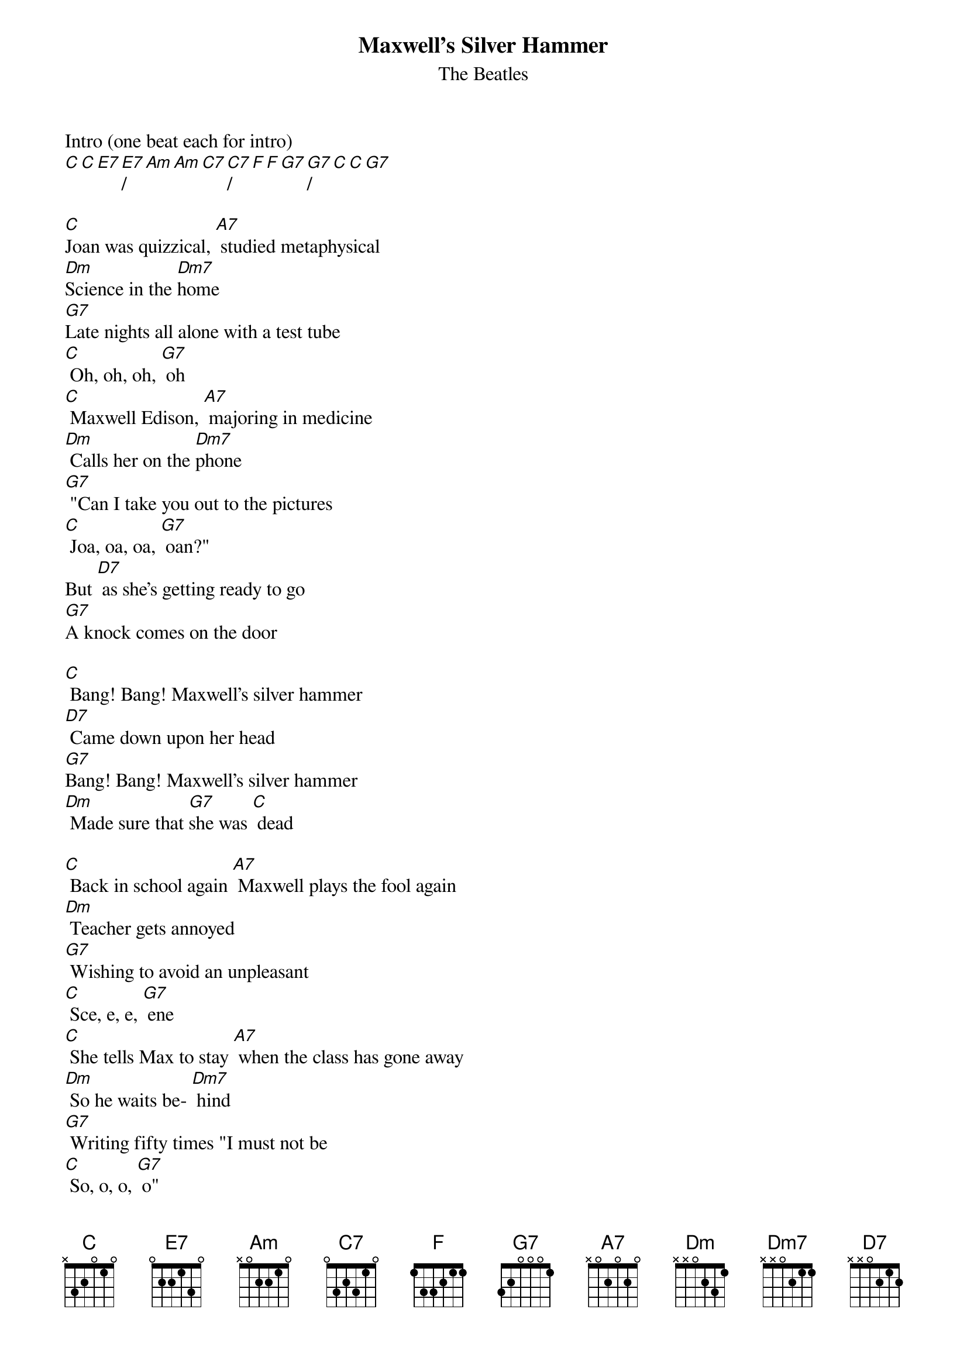 {t: Maxwell's Silver Hammer}
{st: The Beatles}

Intro (one beat each for intro)
[C][C][E7][E7]/[Am][Am][C7][C7]/[F][F][G7][G7]/[C][C][G7]

[C]Joan was quizzical, [A7] studied metaphysical
[Dm]Science in the [Dm7]home
[G7]Late nights all alone with a test tube
[C] Oh, oh, oh, [G7] oh
[C] Maxwell Edison, [A7] majoring in medicine
[Dm] Calls her on the [Dm7]phone
[G7] "Can I take you out to the pictures
[C] Joa, oa, oa, [G7] oan?"
But [D7] as she's getting ready to go
[G7]A knock comes on the door

[C] Bang! Bang! Maxwell's silver hammer
[D7] Came down upon her head
[G7]Bang! Bang! Maxwell's silver hammer
[Dm] Made sure that [G7]she was [C] dead

[C] Back in school again [A7] Maxwell plays the fool again
[Dm] Teacher gets annoyed
[G7] Wishing to avoid an unpleasant
[C] Sce, e, e, [G7] ene
[C] She tells Max to stay [A7] when the class has gone away
[Dm] So he waits be- [Dm7] hind
[G7] Writing fifty times "I must not be
[C] So, o, o, [G7] o"
But [D7] when she turns her back on the boy
He [G7] creeps up from behind

[C] Bang! Bang! Maxwell's silver hammer
[D7] Came down upon her head
[G7]Bang! Bang! Maxwell's silver hammer
[Dm] Made sure that [G7]she was [C] dead

Interlude (one beat each )
[C][C][E7][E7]/[Am][Am][C7][C7]/[F][F][G7][G7]/[C][C][G7]

[C] P. C. 31 [A7] said, "We caught a dirty one.", 
[Dm]Maxwell stands a- [Dm7] lone
[G7] Painting testimonial pictures, 
[C] oh, oh, oh, [G7] oh
[C] Rose and Valerie, [A7] screaming from the gallery, 
[Dm] say he must go [Dm7] free
(Maxwell must go free)
The [G7] judge does not agree and he tells them 
[C] so-o-o- [G7] o
But [D7] as the words are leaving his lips, 
a [G7] noise comes from behind

[C] Bang! Bang! Maxwell's silver hammer
[D7] Came down upon his head
[G7]Bang! Bang! Maxwell's silver hammer
[Dm] Made sure that [G7]he was [C] dead

End (one beat each)
[C][C][E7][E7]/[Am][Am][C7][C7]/[F][F][G7][G7]/[C][C][G7]
